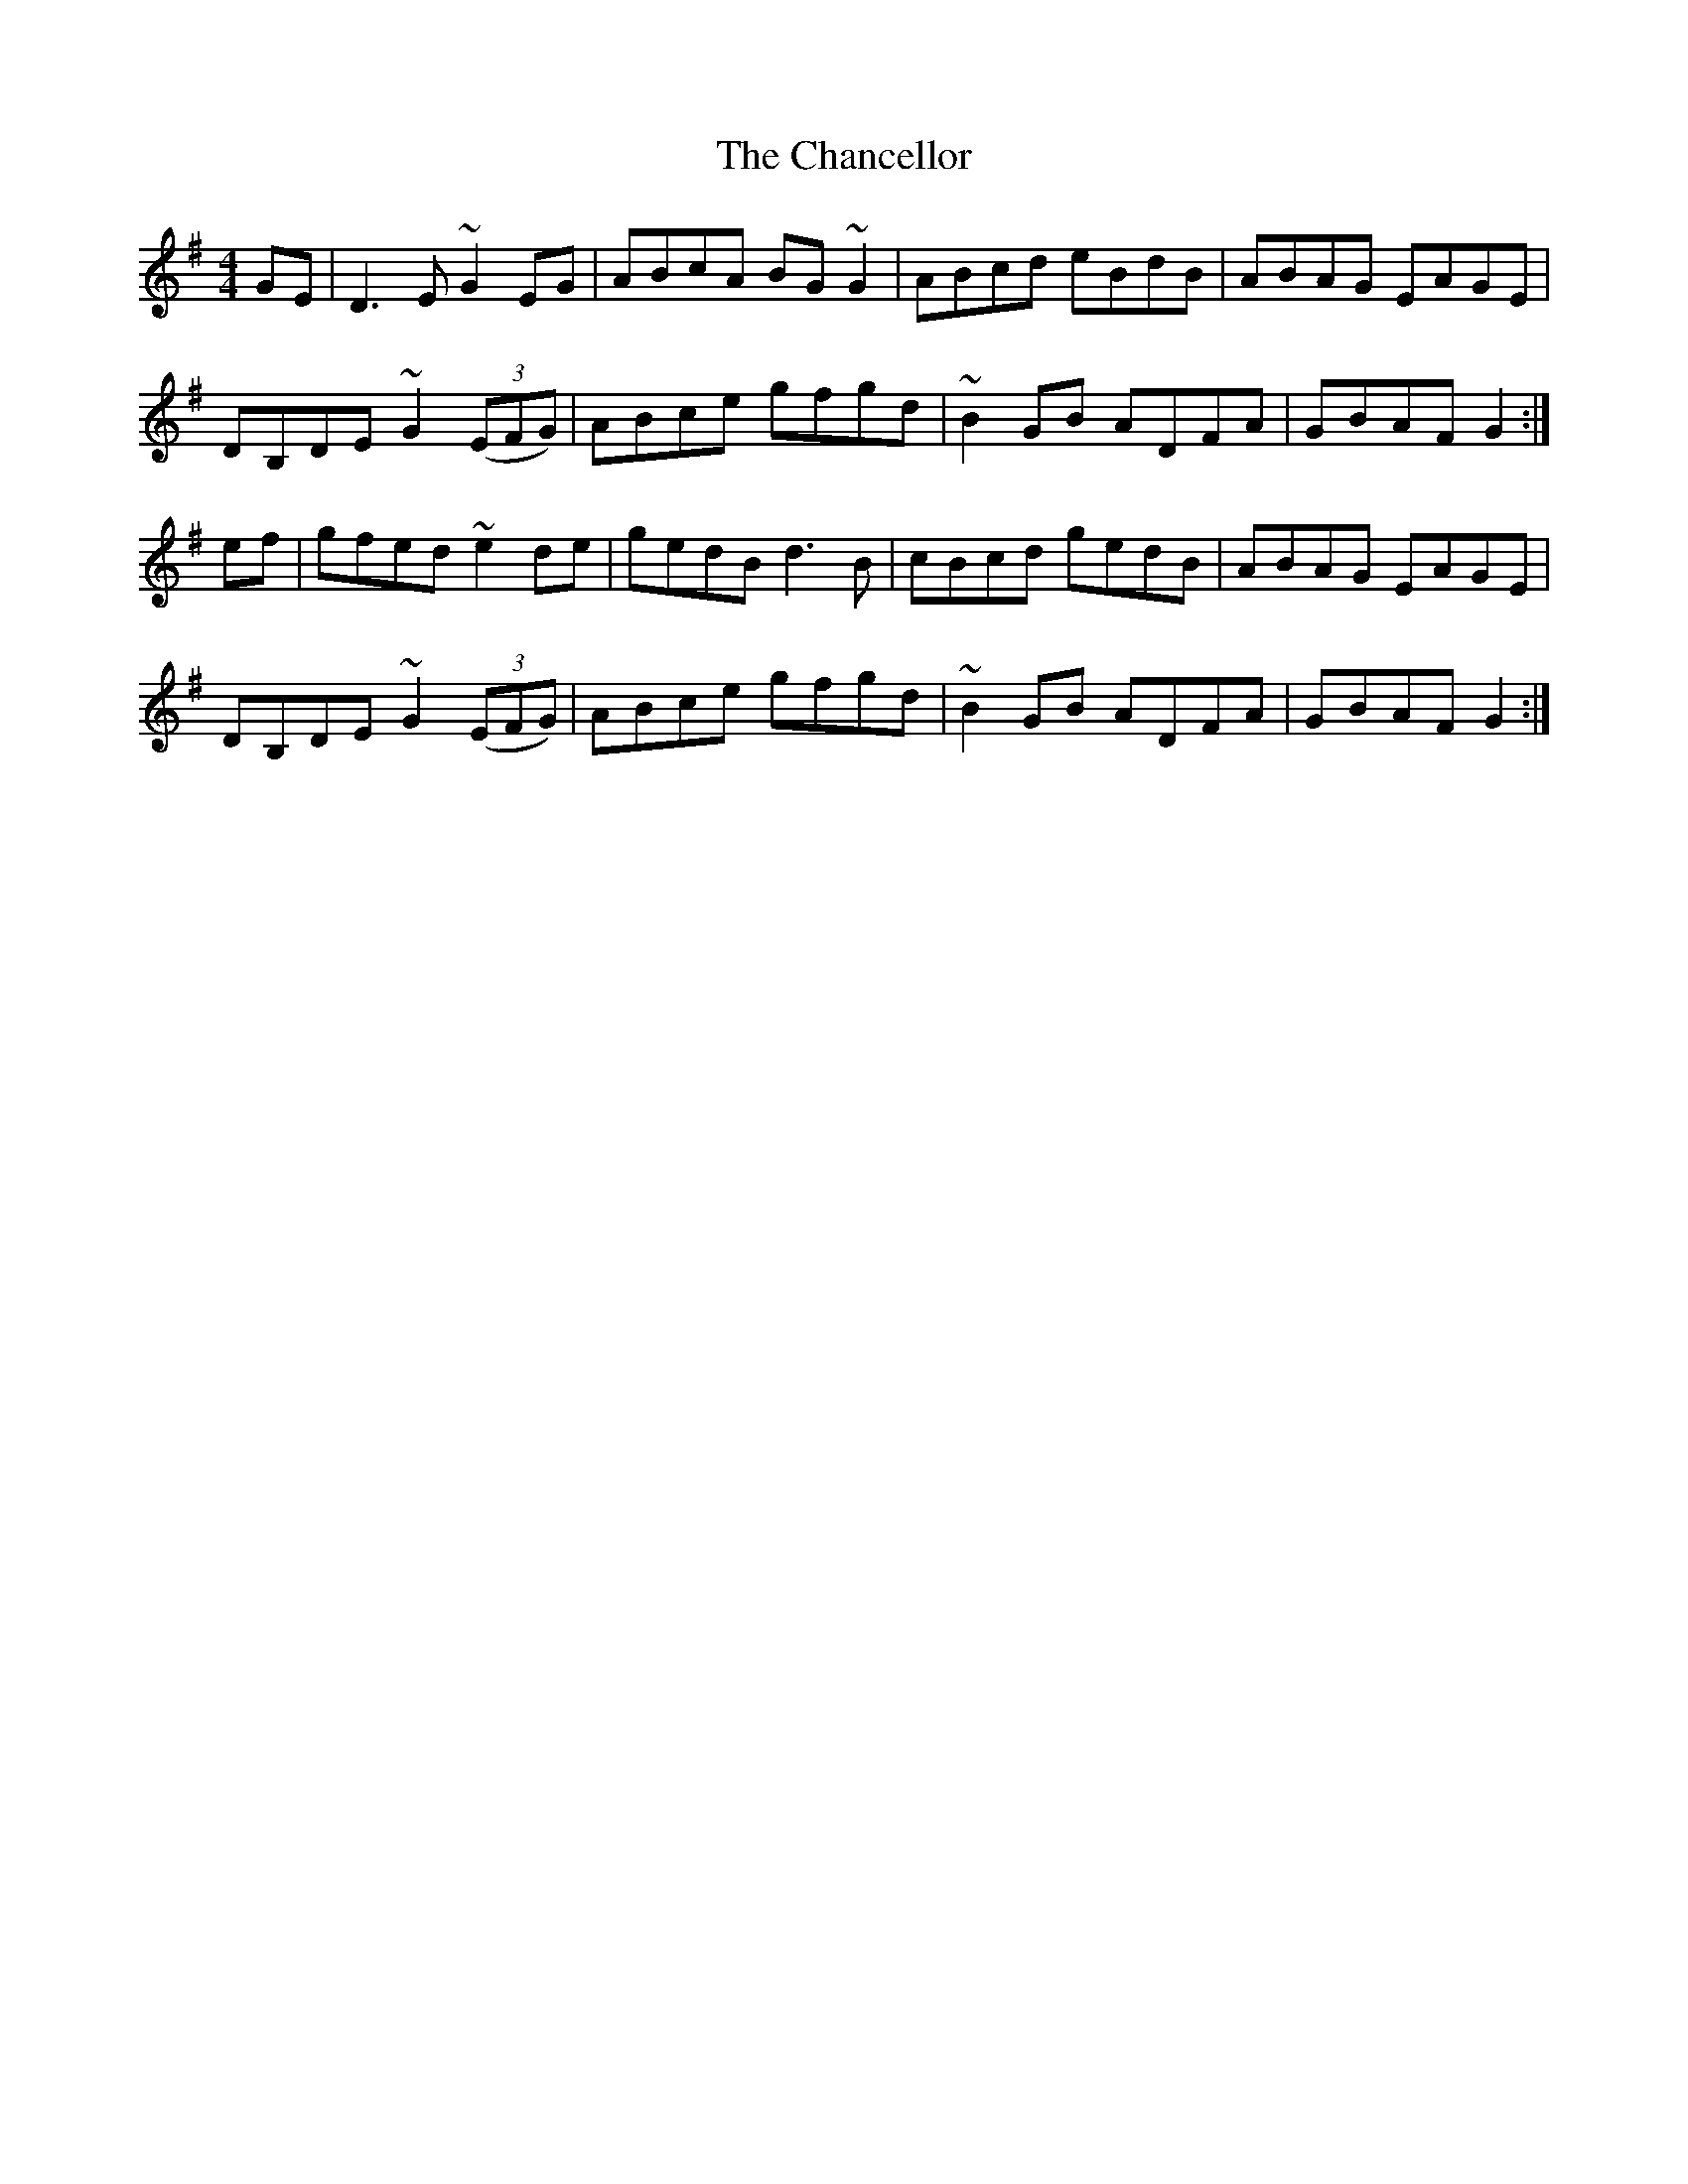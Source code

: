 X: 6748
T: Chancellor, The
R: hornpipe
M: 4/4
K: Gmajor
GE|D3E ~G2EG|ABcA BG~G2|ABcd eBdB|ABAG EAGE|
DB,DE ~G2(3(EFG)|ABce gfgd|~B2GB ADFA|GBAF G2:|
ef|gfed ~e2de|gedB d3B|cBcd gedB|ABAG EAGE|
DB,DE ~G2(3(EFG)|ABce gfgd|~B2GB ADFA|GBAF G2:|

